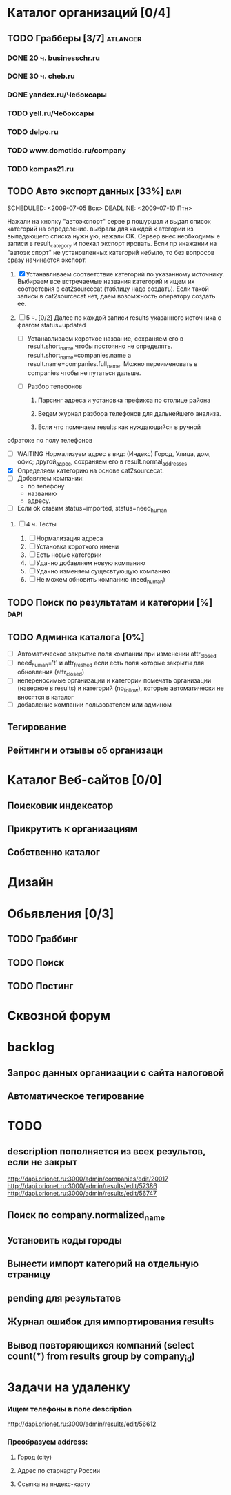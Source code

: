 * Каталог организаций [0/4]
** TODO Грабберы [3/7]																						 :atlancer:
	 SCHEDULED: <2009-06-01 Пнд> DEADLINE: <2009-07-31 Птн>
	 
*** DONE 20 ч. businesschr.ru	
		:PROPERTIES:
		:hours:    20
		:END:
*** DONE 30 ч. cheb.ru
		:PROPERTIES:
		:hours:    30
		:END:
*** DONE yandex.ru/Чебоксары
*** TODO yell.ru/Чебоксары
*** TODO delpo.ru
*** TODO www.domotido.ru/company
*** TODO kompas21.ru
** TODO Авто экспорт данных [33%]																			:dapi:
	 SCHEDULED: <2009-07-05 Вск> DEADLINE: <2009-07-10 Птн> 

	 Нажали на кнопку "автоэкспорт" серве
   р пошуршал и  выдал список категорий
   на определение.  выбрали для каждой к
   атегории из  выпадающего списка нужн
   ую, нажали OK.  Сервер внес необходимы
   е записи в  result_category и поехал экспорт
   ировать.  Если пр инажании на "автоэк
   спорт" не  установленных категорий
	 небыло,
	 то без  вопросов сразу начинается экспорт.
	 
	 1. [X] Устанавливаем соответствие категорий по указанному источнику.
				 	Выбираем все встречаемые названия категорий и ищем их соответсвия
				 	в cat2sourcecat (таблицу надо создать). Если такой записи в cat2sourcecat нет,
				 	даем возомжность оператору создать ее.
				 	
	 2. [ ] 5 ч. [0/2] Далее по каждой записи results указанного источника с флагом
				 	status=updated
				 	
		 	* [ ] Устанавливаем короткое название, сохраняем его в result.short_name
						чтобы постоянно не определять. result.short_name=companies.name а result.name=companies.full_name.
						Можно переименовать в companies чтобы не путаться дальше.

		 	* [ ] Разбор телефонов
				1) Парсинг адреса и установка префикса по столице района

				2) Ведем журнал разбора телефонов для дальнейшего анализа.

				3) Если что помечаем results как нуждающийся в ручной
    обратоке по полу телефонов
		 	* [ ] WAITING Нормализуем адрес в вид: (Индекс) Город, Улица, дом, офис; другой_адрес,
						сохраняем его в result.normal_addresses
		 	* [X] Определяем категорию на основе cat2sourcecat.
		 	* [ ] Добавляем компании:
				* по телефону
				* названию
				* адресу.
			* [ ] Если ok ставим status=imported, status=need_human

	 3. [ ] 4 ч. Тесты
				 	
		 	1) [ ] Нормализация адреса
		 	2) [ ] Установка короткого имени
		 	3) [ ] Есть новые категории
		 	4) [ ] Удачно добавляем новую компанию
		 	5) [ ] Удачно изменяем сущесвтующую компанию
		 	6) [ ] Не можем обновить компанию (need_human)
** TODO Поиск по результатам и категории [%]													 :dapi:
	 DEADLINE: <2009-07-31 Птн>
	 
** TODO Админка каталога [0%]
	 DEADLINE: <2009-07-31 Птн>
 	- [ ] Автоматическое закрытие поля компании при изменении attr_closed
 	- [ ] need_human='t' и attr_freshed если есть поля которые закрыты
			 	для обновления (attr_closed)
 	- [ ] непереносимые организации и категории
			 	помечать организации (наверное в results) и категорий (no_follow),
			 	которые автоматически не вносятся в каталог
 	- [ ] добавление компании пользователем или админом
** Тегирование
** Рейтинги и отзывы об организаци
* Каталог Веб-сайтов [0/0]
** Поисковик индексатор
** Прикрутить к организациям
** Собственно каталог
* Дизайн
* Обьявления [0/3]
** TODO Граббинг
** TODO Поиск
** TODO Постинг
* Сквозной форум
* backlog
** Запрос данных организации с сайта налоговой
** Автоматическое тегирование
* TODO 
** description пополняется из всех результов, если не закрыт
	 http://dapi.orionet.ru:3000/admin/companies/edit/20017
	 http://dapi.orionet.ru:3000/admin/results/edit/57386
	 http://dapi.orionet.ru:3000/admin/results/edit/56747
** Поиск по company.normalized_name
** Установить коды городы
** Вынести импорт категорий на отдельную страницу
** pending для результатов
** Журнал ошибок для импортирования results
** Вывод повторяющихся компаний (select count(*) from results group by company_id)
		
* Задачи на удаленку
*** Ищем телефоны в поле description
		http://dapi.orionet.ru:3000/admin/results/edit/56612
		
*** Преобразуем address:
**** Город (city)
**** Адрес по старнарту России
**** Ссылка на яндекс-карту
